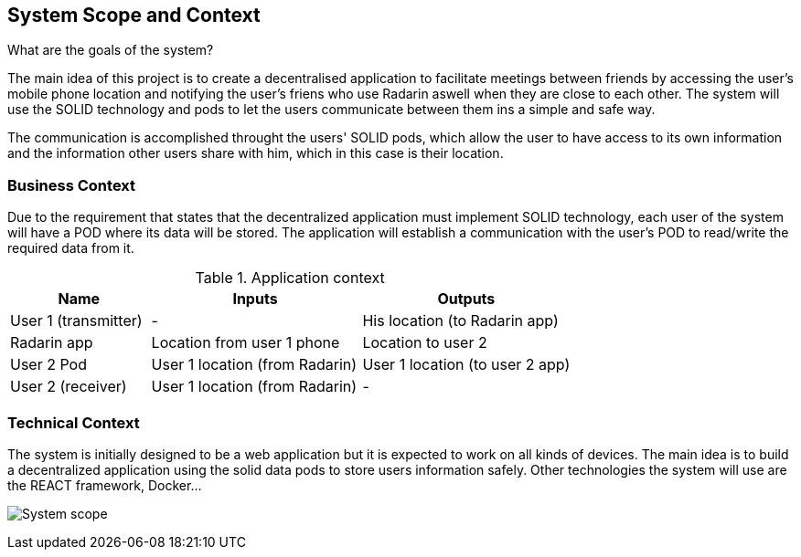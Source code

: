 [[section-system-scope-and-context]]
== System Scope and Context
.What are the goals of the system?
The main idea of this project is to create a decentralised application to facilitate meetings between friends by accessing the user's mobile phone location 
and notifying the user's friens who use Radarin aswell when they are close to each other. The system will use the SOLID technology and pods to let the users communicate 
between them ins a simple and safe way.

The communication is accomplished throught the users' SOLID pods, which allow the user to have access to its own information and the information other users share with him, 
which in this case is their location. 

=== Business Context

Due to the requirement that states that the decentralized application must implement SOLID technology, each user of the system will have a POD where its data will be stored.
 The application will establish a communication with the user’s POD to read/write the required data from it.

[cols="^.^2,^.^3,^.^3"] [cols=3*,options="header"]
.Application context
|===
|Name
|Inputs
|Outputs

|User 1 (transmitter)
|-
|His location (to Radarin app)

|Radarin app
|Location from user 1 phone
|Location to user 2 

|User 2 Pod
|User 1 location (from Radarin)
|User 1 location (to user 2 app)

|User 2 (receiver)
|User 1 location (from Radarin)
|-
|===


=== Technical Context

The system is initially designed to be a web application but it is expected to work on all kinds of devices. The main idea is to build a decentralized application using the solid data pods to store users information safely.
Other technologies the system will use are the REACT framework, Docker...

image:03_System_scope_and_context.jpg["System scope"]

